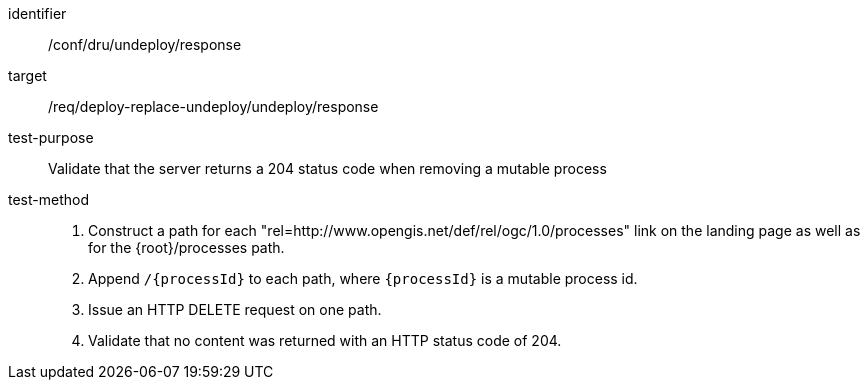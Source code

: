 [[ats_dru_undeploy_response]]

[abstract_test]
====
[%metadata]
identifier:: /conf/dru/undeploy/response
target:: /req/deploy-replace-undeploy/undeploy/response
test-purpose:: Validate that the server returns a 204 status code when removing a mutable process
test-method::
+
--
1. Construct a path for each "rel=http://www.opengis.net/def/rel/ogc/1.0/processes" link on the landing page as well as for the {root}/processes path.

2. Append `/{processId}` to each path, where `{processId}` is a mutable process id.

3. Issue an HTTP DELETE request on one path.

3. Validate that no content was returned with an HTTP status code of 204.
--
====

